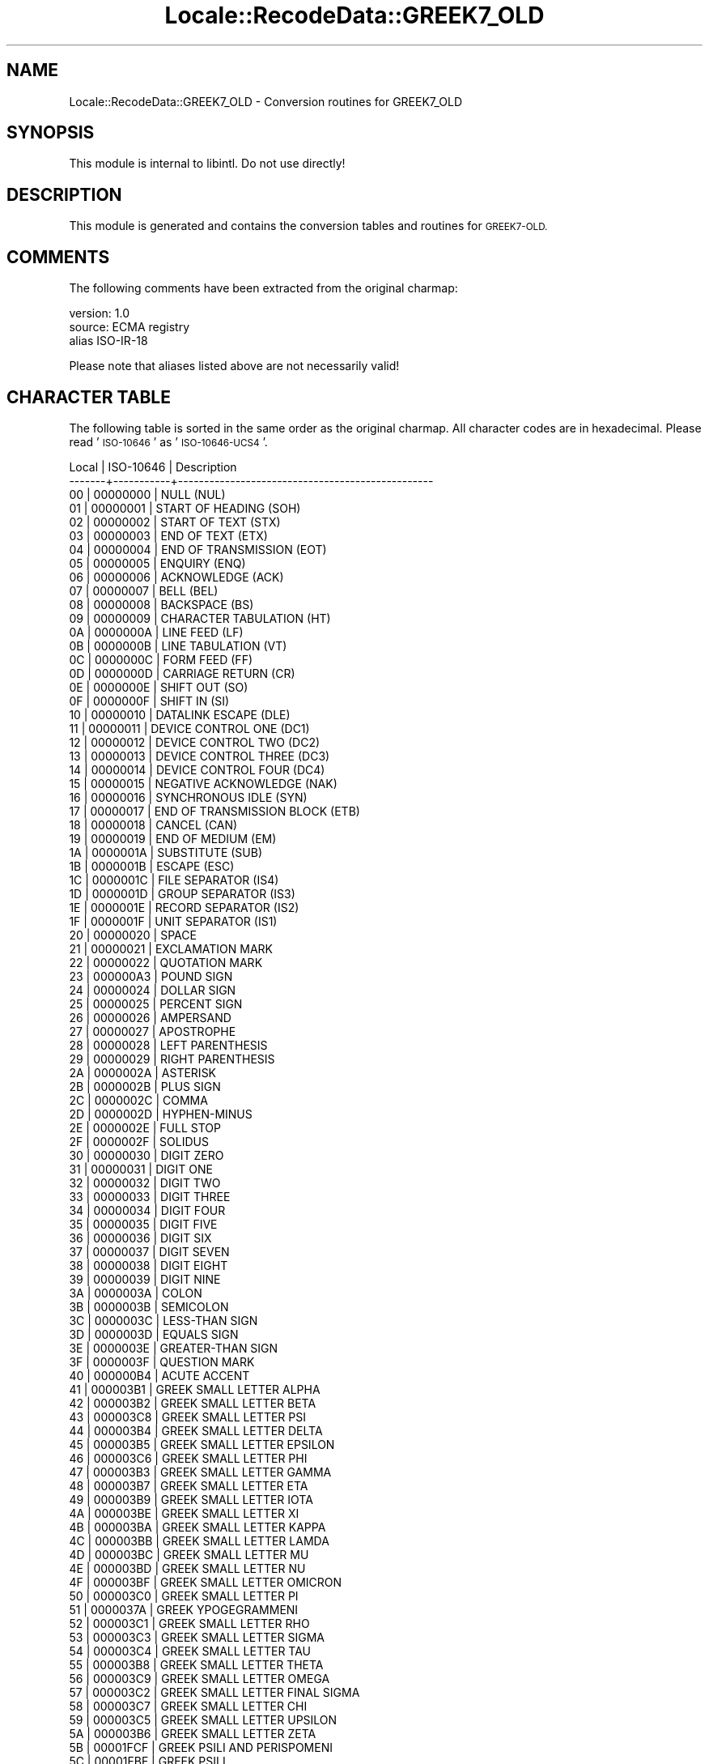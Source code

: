 .\" Automatically generated by Pod::Man 4.09 (Pod::Simple 3.35)
.\"
.\" Standard preamble:
.\" ========================================================================
.de Sp \" Vertical space (when we can't use .PP)
.if t .sp .5v
.if n .sp
..
.de Vb \" Begin verbatim text
.ft CW
.nf
.ne \\$1
..
.de Ve \" End verbatim text
.ft R
.fi
..
.\" Set up some character translations and predefined strings.  \*(-- will
.\" give an unbreakable dash, \*(PI will give pi, \*(L" will give a left
.\" double quote, and \*(R" will give a right double quote.  \*(C+ will
.\" give a nicer C++.  Capital omega is used to do unbreakable dashes and
.\" therefore won't be available.  \*(C` and \*(C' expand to `' in nroff,
.\" nothing in troff, for use with C<>.
.tr \(*W-
.ds C+ C\v'-.1v'\h'-1p'\s-2+\h'-1p'+\s0\v'.1v'\h'-1p'
.ie n \{\
.    ds -- \(*W-
.    ds PI pi
.    if (\n(.H=4u)&(1m=24u) .ds -- \(*W\h'-12u'\(*W\h'-12u'-\" diablo 10 pitch
.    if (\n(.H=4u)&(1m=20u) .ds -- \(*W\h'-12u'\(*W\h'-8u'-\"  diablo 12 pitch
.    ds L" ""
.    ds R" ""
.    ds C` ""
.    ds C' ""
'br\}
.el\{\
.    ds -- \|\(em\|
.    ds PI \(*p
.    ds L" ``
.    ds R" ''
.    ds C`
.    ds C'
'br\}
.\"
.\" Escape single quotes in literal strings from groff's Unicode transform.
.ie \n(.g .ds Aq \(aq
.el       .ds Aq '
.\"
.\" If the F register is >0, we'll generate index entries on stderr for
.\" titles (.TH), headers (.SH), subsections (.SS), items (.Ip), and index
.\" entries marked with X<> in POD.  Of course, you'll have to process the
.\" output yourself in some meaningful fashion.
.\"
.\" Avoid warning from groff about undefined register 'F'.
.de IX
..
.if !\nF .nr F 0
.if \nF>0 \{\
.    de IX
.    tm Index:\\$1\t\\n%\t"\\$2"
..
.    if !\nF==2 \{\
.        nr % 0
.        nr F 2
.    \}
.\}
.\" ========================================================================
.\"
.IX Title "Locale::RecodeData::GREEK7_OLD 3pm"
.TH Locale::RecodeData::GREEK7_OLD 3pm "2018-10-08" "perl v5.26.1" "User Contributed Perl Documentation"
.\" For nroff, turn off justification.  Always turn off hyphenation; it makes
.\" way too many mistakes in technical documents.
.if n .ad l
.nh
.SH "NAME"
Locale::RecodeData::GREEK7_OLD \- Conversion routines for GREEK7_OLD
.SH "SYNOPSIS"
.IX Header "SYNOPSIS"
This module is internal to libintl.  Do not use directly!
.SH "DESCRIPTION"
.IX Header "DESCRIPTION"
This module is generated and contains the conversion tables and
routines for \s-1GREEK7\-OLD.\s0
.SH "COMMENTS"
.IX Header "COMMENTS"
The following comments have been extracted from the original charmap:
.PP
.Vb 3
\& version: 1.0
\&  source: ECMA registry
\& alias ISO\-IR\-18
.Ve
.PP
Please note that aliases listed above are not necessarily valid!
.SH "CHARACTER TABLE"
.IX Header "CHARACTER TABLE"
The following table is sorted in the same order as the original charmap.
All character codes are in hexadecimal.  Please read '\s-1ISO\-10646\s0' as
\&'\s-1ISO\-10646\-UCS4\s0'.
.PP
.Vb 10
\& Local | ISO\-10646 | Description
\&\-\-\-\-\-\-\-+\-\-\-\-\-\-\-\-\-\-\-+\-\-\-\-\-\-\-\-\-\-\-\-\-\-\-\-\-\-\-\-\-\-\-\-\-\-\-\-\-\-\-\-\-\-\-\-\-\-\-\-\-\-\-\-\-\-\-\-\-
\&    00 |  00000000 | NULL (NUL)
\&    01 |  00000001 | START OF HEADING (SOH)
\&    02 |  00000002 | START OF TEXT (STX)
\&    03 |  00000003 | END OF TEXT (ETX)
\&    04 |  00000004 | END OF TRANSMISSION (EOT)
\&    05 |  00000005 | ENQUIRY (ENQ)
\&    06 |  00000006 | ACKNOWLEDGE (ACK)
\&    07 |  00000007 | BELL (BEL)
\&    08 |  00000008 | BACKSPACE (BS)
\&    09 |  00000009 | CHARACTER TABULATION (HT)
\&    0A |  0000000A | LINE FEED (LF)
\&    0B |  0000000B | LINE TABULATION (VT)
\&    0C |  0000000C | FORM FEED (FF)
\&    0D |  0000000D | CARRIAGE RETURN (CR)
\&    0E |  0000000E | SHIFT OUT (SO)
\&    0F |  0000000F | SHIFT IN (SI)
\&    10 |  00000010 | DATALINK ESCAPE (DLE)
\&    11 |  00000011 | DEVICE CONTROL ONE (DC1)
\&    12 |  00000012 | DEVICE CONTROL TWO (DC2)
\&    13 |  00000013 | DEVICE CONTROL THREE (DC3)
\&    14 |  00000014 | DEVICE CONTROL FOUR (DC4)
\&    15 |  00000015 | NEGATIVE ACKNOWLEDGE (NAK)
\&    16 |  00000016 | SYNCHRONOUS IDLE (SYN)
\&    17 |  00000017 | END OF TRANSMISSION BLOCK (ETB)
\&    18 |  00000018 | CANCEL (CAN)
\&    19 |  00000019 | END OF MEDIUM (EM)
\&    1A |  0000001A | SUBSTITUTE (SUB)
\&    1B |  0000001B | ESCAPE (ESC)
\&    1C |  0000001C | FILE SEPARATOR (IS4)
\&    1D |  0000001D | GROUP SEPARATOR (IS3)
\&    1E |  0000001E | RECORD SEPARATOR (IS2)
\&    1F |  0000001F | UNIT SEPARATOR (IS1)
\&    20 |  00000020 | SPACE
\&    21 |  00000021 | EXCLAMATION MARK
\&    22 |  00000022 | QUOTATION MARK
\&    23 |  000000A3 | POUND SIGN
\&    24 |  00000024 | DOLLAR SIGN
\&    25 |  00000025 | PERCENT SIGN
\&    26 |  00000026 | AMPERSAND
\&    27 |  00000027 | APOSTROPHE
\&    28 |  00000028 | LEFT PARENTHESIS
\&    29 |  00000029 | RIGHT PARENTHESIS
\&    2A |  0000002A | ASTERISK
\&    2B |  0000002B | PLUS SIGN
\&    2C |  0000002C | COMMA
\&    2D |  0000002D | HYPHEN\-MINUS
\&    2E |  0000002E | FULL STOP
\&    2F |  0000002F | SOLIDUS
\&    30 |  00000030 | DIGIT ZERO
\&    31 |  00000031 | DIGIT ONE
\&    32 |  00000032 | DIGIT TWO
\&    33 |  00000033 | DIGIT THREE
\&    34 |  00000034 | DIGIT FOUR
\&    35 |  00000035 | DIGIT FIVE
\&    36 |  00000036 | DIGIT SIX
\&    37 |  00000037 | DIGIT SEVEN
\&    38 |  00000038 | DIGIT EIGHT
\&    39 |  00000039 | DIGIT NINE
\&    3A |  0000003A | COLON
\&    3B |  0000003B | SEMICOLON
\&    3C |  0000003C | LESS\-THAN SIGN
\&    3D |  0000003D | EQUALS SIGN
\&    3E |  0000003E | GREATER\-THAN SIGN
\&    3F |  0000003F | QUESTION MARK
\&    40 |  000000B4 | ACUTE ACCENT
\&    41 |  000003B1 | GREEK SMALL LETTER ALPHA
\&    42 |  000003B2 | GREEK SMALL LETTER BETA
\&    43 |  000003C8 | GREEK SMALL LETTER PSI
\&    44 |  000003B4 | GREEK SMALL LETTER DELTA
\&    45 |  000003B5 | GREEK SMALL LETTER EPSILON
\&    46 |  000003C6 | GREEK SMALL LETTER PHI
\&    47 |  000003B3 | GREEK SMALL LETTER GAMMA
\&    48 |  000003B7 | GREEK SMALL LETTER ETA
\&    49 |  000003B9 | GREEK SMALL LETTER IOTA
\&    4A |  000003BE | GREEK SMALL LETTER XI
\&    4B |  000003BA | GREEK SMALL LETTER KAPPA
\&    4C |  000003BB | GREEK SMALL LETTER LAMDA
\&    4D |  000003BC | GREEK SMALL LETTER MU
\&    4E |  000003BD | GREEK SMALL LETTER NU
\&    4F |  000003BF | GREEK SMALL LETTER OMICRON
\&    50 |  000003C0 | GREEK SMALL LETTER PI
\&    51 |  0000037A | GREEK YPOGEGRAMMENI
\&    52 |  000003C1 | GREEK SMALL LETTER RHO
\&    53 |  000003C3 | GREEK SMALL LETTER SIGMA
\&    54 |  000003C4 | GREEK SMALL LETTER TAU
\&    55 |  000003B8 | GREEK SMALL LETTER THETA
\&    56 |  000003C9 | GREEK SMALL LETTER OMEGA
\&    57 |  000003C2 | GREEK SMALL LETTER FINAL SIGMA
\&    58 |  000003C7 | GREEK SMALL LETTER CHI
\&    59 |  000003C5 | GREEK SMALL LETTER UPSILON
\&    5A |  000003B6 | GREEK SMALL LETTER ZETA
\&    5B |  00001FCF | GREEK PSILI AND PERISPOMENI
\&    5C |  00001FBF | GREEK PSILI
\&    5D |  00001FCE | GREEK PSILI AND OXIA
\&    5E |  0000007E | TILDE
\&    5F |  0000005F | LOW LINE
\&    60 |  00000060 | GRAVE ACCENT
\&    61 |  00000391 | GREEK CAPITAL LETTER ALPHA
\&    62 |  00000392 | GREEK CAPITAL LETTER BETA
\&    63 |  000003A8 | GREEK CAPITAL LETTER PSI
\&    64 |  00000394 | GREEK CAPITAL LETTER DELTA
\&    65 |  00000395 | GREEK CAPITAL LETTER EPSILON
\&    66 |  000003A6 | GREEK CAPITAL LETTER PHI
\&    67 |  00000393 | GREEK CAPITAL LETTER GAMMA
\&    68 |  00000397 | GREEK CAPITAL LETTER ETA
\&    69 |  00000399 | GREEK CAPITAL LETTER IOTA
\&    6A |  0000039E | GREEK CAPITAL LETTER XI
\&    6B |  0000039A | GREEK CAPITAL LETTER KAPPA
\&    6C |  0000039B | GREEK CAPITAL LETTER LAMDA
\&    6D |  0000039C | GREEK CAPITAL LETTER MU
\&    6E |  0000039D | GREEK CAPITAL LETTER NU
\&    6F |  0000039F | GREEK CAPITAL LETTER OMICRON
\&    70 |  000003A0 | GREEK CAPITAL LETTER PI
\&    72 |  000003A1 | GREEK CAPITAL LETTER RHO
\&    73 |  000003A3 | GREEK CAPITAL LETTER SIGMA
\&    74 |  000003A4 | GREEK CAPITAL LETTER TAU
\&    75 |  00000398 | GREEK CAPITAL LETTER THETA
\&    76 |  000003A9 | GREEK CAPITAL LETTER OMEGA
\&    77 |  000000B7 | MIDDLE DOT
\&    78 |  000003A7 | GREEK CAPITAL LETTER CHI
\&    79 |  000003A5 | GREEK CAPITAL LETTER UPSILON
\&    7A |  00000396 | GREEK CAPITAL LETTER ZETA
\&    7B |  00001FDF | GREEK DASIA AND PERISPOMENI
\&    7C |  00001FFE | GREEK DASIA
\&    7D |  00001FDE | GREEK DASIA AND OXIA
\&    7E |  000000A8 | DIAERESIS
\&    7F |  0000007F | DELETE (DEL)
.Ve
.SH "AUTHOR"
.IX Header "AUTHOR"
Copyright (C) 2002\-2017 Guido Flohr <http://www.guido-flohr.net/>
(<mailto:guido.flohr@cantanea.com>), all rights reserved.  See the source
code for details!code for details!
.SH "SEE ALSO"
.IX Header "SEE ALSO"
\&\fILocale::RecodeData\fR\|(3), \fILocale::Recode\fR\|(3), \fIperl\fR\|(1)
.SH "POD ERRORS"
.IX Header "POD ERRORS"
Hey! \fBThe above document had some coding errors, which are explained below:\fR
.IP "Around line 882:" 4
.IX Item "Around line 882:"
=cut found outside a pod block.  Skipping to next block.
